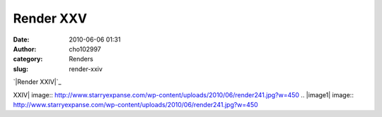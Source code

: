 Render XXV
##########
:date: 2010-06-06 01:31
:author: cho102997
:category: Renders
:slug: render-xxiv

`|Render XXIV|`_

.. _|image1|: http://www.starryexpanse.com/wp-content/uploads/2010/06/render241.jpg

.. |Render
XXIV| image:: http://www.starryexpanse.com/wp-content/uploads/2010/06/render241.jpg?w=450
.. |image1| image:: http://www.starryexpanse.com/wp-content/uploads/2010/06/render241.jpg?w=450
